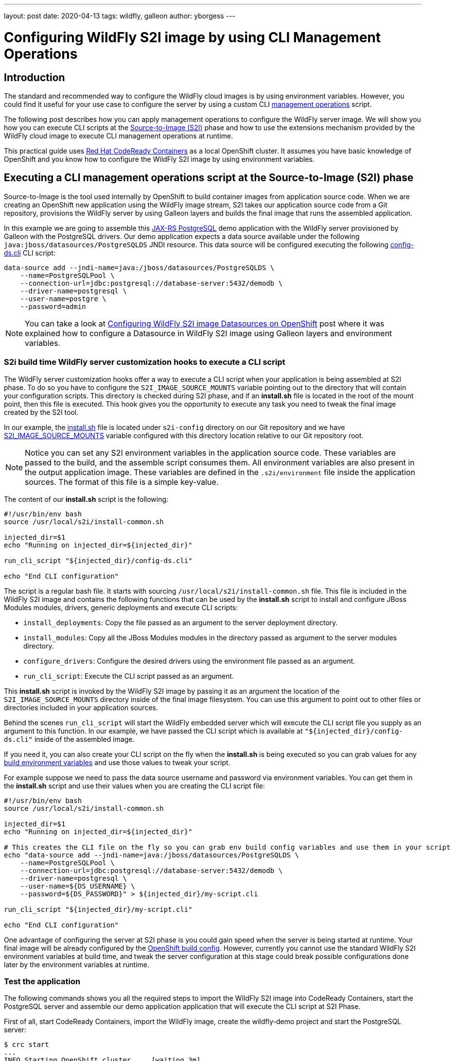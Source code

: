 ---
layout: post
date:   2020-04-13
tags:   wildfly, galleon
author: yborgess
---

= Configuring WildFly S2I image by using CLI Management Operations

== Introduction

The standard and recommended way to configure the WildFly cloud images is by using environment variables. However, you could find it useful for your use case to configure the server by using a custom CLI https://docs.wildfly.org/19/Admin_Guide.html#operations[management operations] script.

The following post describes how you can apply management operations to configure the WildFly server image. We will show you how you can execute CLI scripts at the https://github.com/openshift/source-to-image[Source-to-Image (S2I)] phase and how to use the extensions mechanism provided by the WildFly cloud image to execute CLI management operations at runtime.

This practical guide uses https://github.com/code-ready/crc[Red Hat CodeReady Containers] as a local OpenShift cluster. It assumes you have basic knowledge of OpenShift and you know how to configure the WildFly S2I image by using environment variables.

== Executing a CLI management operations script at the Source-to-Image (S2I) phase

Source-to-Image is the tool used internally by OpenShift to build container images from application source code. When we are creating an OpenShift new application using the WildFly image stream, S2I takes our application source code from a Git repository, provisions the WildFly server by using Galleon layers and builds the final image that runs the assembled application.

In this example we are going to assemble this https://github.com/yersan/jaxrs-postgresql-demo[JAX-RS PostgreSQL] demo application with the WildFly server provisioned by Galleon with the PostgreSQL drivers. Our demo application expects a data source available under the following `java:jboss/datasources/PostgreSQLDS` JNDI resource. This data source will be configured executing the following https://github.com/yersan/jaxrs-postgresql-demo/blob/cli-at-s2i/s2i-config/config-ds.cli[config-ds.cli] CLI script:

[source, bash]
----
data-source add --jndi-name=java:/jboss/datasources/PostgreSQLDS \
    --name=PostgreSQLPool \
    --connection-url=jdbc:postgresql://database-server:5432/demodb \
    --driver-name=postgresql \
    --user-name=postgre \
    --password=admin
----

[NOTE]
====
You can take a look at https://wildfly.org/news/2019/11/11/WildFly-s2i-openshift-Datasource-configuration/[Configuring WildFly S2I image Datasources on OpenShift] post where it was explained how to configure a Datasource in WildFly S2I image using Galleon layers and environment variables.
====

=== S2i build time WildFly server customization hooks to execute a CLI script

The WildFly server customization hooks offer a way to execute a CLI script when your application is being assembled at S2I phase. To do so you have to configure the `S2I_IMAGE_SOURCE_MOUNTS` variable pointing out to the directory that will contain your configuration scripts. This directory is checked during S2I phase, and if an **install.sh** file is located in the root of the mount point, then this file is executed. This hook gives you the opportunity to execute any task you need to tweak the final image created by the S2I tool.

In our example, the https://github.com/yersan/jaxrs-postgresql-demo/blob/cli-at-s2i/s2i-config/install.sh[install.sh] file is located under `s2i-config` directory on our Git repository and we have https://github.com/yersan/jaxrs-postgresql-demo/blob/cli-at-s2i/.s2i/environment[S2I_IMAGE_SOURCE_MOUNTS] variable configured with this directory location relative to our Git repository root.

[NOTE]
====
Notice you can set any S2I environment variables in the application source code. These variables are passed to the build, and the assemble script consumes them. All environment variables are also present in the output application image. These variables are defined in the `.s2i/environment` file inside the application sources. The format of this file is a simple key-value.
====

The content of our **install.sh** script is the following:

[source, bash]
----
#!/usr/bin/env bash
source /usr/local/s2i/install-common.sh

injected_dir=$1
echo "Running on injected_dir=${injected_dir}"

run_cli_script "${injected_dir}/config-ds.cli"

echo "End CLI configuration"
----

The script is a regular bash file. It starts with sourcing `/usr/local/s2i/install-common.sh` file. This file is included in the WildFly S2I image and contains the following functions that can be used by the **install.sh** script to install and configure JBoss Modules modules, drivers, generic deployments and execute CLI scripts:

* `install_deployments`: Copy the file passed as an argument to the server deployment directory.
* `install_modules`: Copy all the JBoss Modules modules in the directory passed as argument to the server modules directory.
* `configure_drivers`: Configure the desired drivers using the environment file passed as an argument.
* `run_cli_script`: Execute the CLI script passed as an argument.

This **install.sh** script is invoked by the WildFly S2I image by passing it as an argument the location of the `S2I_IMAGE_SOURCE_MOUNTS` directory inside of the final image filesystem. You can use this argument to point out to other files or directories included in your application sources.

Behind the scenes `run_cli_script` will start the WildFly embedded server which will execute the CLI script file you supply as an argument to this function. In our example, we have passed the CLI script which is available at `"${injected_dir}/config-ds.cli"` inside of the assembled image.

If you need it, you can also create your CLI script on the fly when the **install.sh** is being executed so you can grab values for any https://docs.openshift.com/container-platform/4.2/builds/creating-build-inputs.html#builds-build-environment_creating-build-inputs[build environment variables] and use those values to tweak your script.

For example suppose we need to pass the data source username and password via environment variables. You can get them in the **install.sh** script and use their values when you are creating the CLI script file:

[source, bash]
----
#!/usr/bin/env bash
source /usr/local/s2i/install-common.sh

injected_dir=$1
echo "Running on injected_dir=${injected_dir}"

# This creates the CLI file on the fly so you can grab env build config variables and use them in your script
echo "data-source add --jndi-name=java:/jboss/datasources/PostgreSQLDS \
    --name=PostgreSQLPool \
    --connection-url=jdbc:postgresql://database-server:5432/demodb \
    --driver-name=postgresql \
    --user-name=${DS_USERNAME} \
    --password=${DS_PASSWORD}" > ${injected_dir}/my-script.cli

run_cli_script "${injected_dir}/my-script.cli"

echo "End CLI configuration"
----

One advantage of configuring the server at S2I phase is you could gain speed when the server is being started at runtime. Your final image will be already configured by the https://docs.openshift.com/container-platform/4.2/builds/understanding-buildconfigs.html[OpenShift build config]. However, currently you cannot use the standard WildFly S2I environment variables at build time, and tweak the server configuration at this stage could break possible configurations done later by the environment variables at runtime.

=== Test the application

The following commands shows you all the required steps to import the WildFly S2I image into CodeReady Containers, start the PostgreSQL server and assemble our demo application application that will execute the CLI script at S2I Phase.

First of all, start CodeReady Containers, import the WildFly image, create the wildfly-demo project and start the PostgreSQL server:

[source, bash]
----
$ crc start
...
INFO Starting OpenShift cluster ... [waiting 3m]
INFO
INFO To access the cluster, first set up your environment by following 'crc oc-env' instructions
INFO Then you can access it by running 'oc login -u developer -p developer https://api.crc.testing:6443'
INFO To login as an admin, run 'oc login -u kubeadmin -p kKdPx-pjmWe-b3kuu-jeZm3 https://api.crc.testing:6443'
INFO
INFO You can now run 'crc console' and use these credentials to access the OpenShift web console
Started the OpenShift cluster
WARN The cluster might report a degraded or error state. This is expected since several operators have been disabled to lower the resource usage. For more information, please consult the documentation

$ oc login -u kubeadmin -p kKdPx-pjmWe-b3kuu-jeZm3 https://api.crc.testing:6443
Login successful.

You have access to 53 projects, the list has been suppressed. You can list all projects with 'oc projects'

Using project "default".

$ oc import-image wildfly --confirm \--from quay.io/wildfly/wildfly-centos7 --insecure -n openshift
imagestream.image.openshift.io/wildfly imported

$ oc new-project wildfly-demo
Now using project "wildfly-demo" on server "https://api.crc.testing:6443".

$ oc new-app --name database-server \
      --env POSTGRESQL_USER=postgre \
      --env POSTGRESQL_PASSWORD=admin \
      --env POSTGRESQL_DATABASE=demodb \
      postgresql
--> Found image 40d2ad9 (2 months old) in image stream "openshift/postgresql" under tag "10" for "postgresql"

    PostgreSQL 10
    -------------
    PostgreSQL is an advanced Object-Relational database management system (DBMS). The image contains the client and server programs that you'll need to create, run, maintain and access a PostgreSQL DBMS server.

    Tags: database, postgresql, postgresql10, rh-postgresql10

    * This image will be deployed in deployment config "database-server"
    * Port 5432/tcp will be load balanced by service "database-server"
      * Other containers can access this service through the hostname "database-server"

--> Creating resources ...
    imagestreamtag.image.openshift.io "database-server:10" created
    deploymentconfig.apps.openshift.io "database-server" created
    service "database-server" created
--> Success
    Application is not exposed. You can expose services to the outside world by executing one or more of the commands below:
     'oc expose svc/database-server'
    Run 'oc status' to view your app.
----

Now let us create the OpenShift application from our JAX-RS PostgreSql demo application. We use the `cli-at-s2i` branch:

[source, bash]
----
$ oc new-app --name wildfly-app \
    https://github.com/yersan/jaxrs-postgresql-demo.git#cli-at-s2i \
    --image-stream=wildfly \
    --build-env GALLEON_PROVISION_LAYERS=jaxrs-server,postgresql-driver
--> Found image bdf6490 (13 days old) in image stream "openshift/wildfly" under tag "latest" for "wildfly"

    WildFly 19.0.0.Final
    --------------------
    Platform for building and running JEE applications on WildFly 19.0.0.Final

    Tags: builder, wildfly, wildfly19

    * The source repository appears to match: jee
    * A source build using source code from https://github.com/yersan/jaxrs-postgresql-demo.git#cli-at-s2i will be created
      * The resulting image will be pushed to image stream tag "wildfly-app:latest"
      * Use 'oc start-build' to trigger a new build
    * This image will be deployed in deployment config "wildfly-app"
    * Ports 8080/tcp, 8778/tcp will be load balanced by service "wildfly-app"
      * Other containers can access this service through the hostname "wildfly-app"

--> Creating resources ...
    imagestream.image.openshift.io "wildfly-app" created
    buildconfig.build.openshift.io "wildfly-app" created
    deploymentconfig.apps.openshift.io "wildfly-app" created
    service "wildfly-app" created
--> Success
    Build scheduled, use 'oc logs -f bc/wildfly-app' to track its progress.
    Application is not exposed. You can expose services to the outside world by executing one or more of the commands below:
     'oc expose svc/wildfly-app'
    Run 'oc status' to view your app.
----

Once we have created the `wildfly-app` application, we can inspect the logs of the pod in charge of building the image where the S2I Phase took in place:

[source, bash]
----
$ oc get pods
NAME                       READY   STATUS      RESTARTS   AGE
database-server-1-deploy   0/1     Completed   0          4m36s
database-server-1-mj9z4    1/1     Running     0          4m25s
wildfly-app-1-build        0/1     Completed   0          3m38s
wildfly-app-1-deploy       0/1     Completed   0          58s
wildfly-app-1-dvnv6        1/1     Running     0          55s


$ oc logs wildfly-app-1-build
Caching blobs under "/var/cache/blobs".
Getting image source signatures
Copying blob sha256:ab5ef0e5819490abe86106fd9f4381123e37a03e80e650be39f7938d30ecb530
...
[INFO] BUILD SUCCESS
[INFO] ------------------------------------------------------------------------
[INFO] Total time: 16.275 s
[INFO] Finished at: 2020-04-01T14:15:13Z
[INFO] Final Memory: 17M/112M
[INFO] ------------------------------------------------------------------------
[WARNING] The requested profile "openshift" could not be activated because it does not exist.
INFO Copying deployments from target to /deployments...
'/tmp/src/target/jaxrs-postgresql-demo.war' -> '/deployments/jaxrs-postgresql-demo.war'
INFO Processing ImageSource mounts: s2i-config
INFO Processing ImageSource from /tmp/src/s2i-config
Running on injected_dir=/tmp/src/s2i-config
INFO Configuring the server using embedded server
INFO Duration: 4164 milliseconds
End CLI configuration
INFO Copying server to /s2i-output
...
Successfully pushed image-registry.openshift-image-registry.svc:5000/wildfly-demo/wildfly-app@sha256:6057c3bbc0a9071b102b4d0404f9592edebb0ef7c4dfbca9b00e50a2a117adcd
Push successful
----

We can see in the log how the image source mount named *s2i-config* was processed, the value of the injected directory, in this case */tmp/src/s2i-config*, which is a directory on the filesystem of the image being assembled, and a trace that tells us the server was configured by the embedded server.

Let us now check test the application exposing the application to the outside world and fetching some information:

[source, bash]
----
$ oc expose svc/wildfly-app --name wildfly-app
route.route.openshift.io/wildfly-app exposed

$ curl http://$(oc get routes/wildfly-app --template={{.spec.host}})/jaxrs-postgresql-demo/api/tasks
[{"id":1,"title":"This is the task-1"},{"id":2,"title":"This is the task-2"},{"id":3,"title":"This is the task-3"},{"id":4,"title":"This is the task-4"},{"id":5,"title":"This is the task-5"}]
----

We can also open a remote connection and inspect the relevant data source configuration:

The datasources subsystem configuration is the following:

[source, bash]
----
$ oc rsh wildfly-app-1-dvnv6
sh-4.2$ cat /opt/wildfly/standalone/configuration/standalone.xml
----

[source, xml]
----
<subsystem xmlns="urn:jboss:domain:datasources:5.0">
    <datasources>
        <datasource jndi-name="java:/jboss/datasources/PostgreSQLDS" pool-name="PostgreSQLPool">
            <connection-url>jdbc:postgresql://database-server:5432/demodb</connection-url>
            <driver>postgresql</driver>
            <security>
                <user-name>postgre</user-name>
                <password>admin</password>
            </security>
        </datasource>
        <drivers>
            <driver name="postgresql" module="org.postgresql.jdbc">
                <xa-datasource-class>org.postgresql.xa.PGXADataSource</xa-datasource-class>
            </driver>
        </drivers>
    </datasources>
</subsystem>
----

Now clean up the wildfly-app keeping the PostgreSQL server running, we will use it for the next example:

[source, bash]
----
$ oc delete all -l app=wildfly-app
pod "wildfly-app-1-dvnv6" deleted
replicationcontroller "wildfly-app-1" deleted
service "wildfly-app" deleted
deploymentconfig.apps.openshift.io "wildfly-app" deleted
buildconfig.build.openshift.io "wildfly-app" deleted
build.build.openshift.io "wildfly-app-1" deleted
imagestream.image.openshift.io "wildfly-app" deleted
----

== Using the extension mechanism to configure the Server

The extension mechanism allows the execution of arbitrary bash scripts before and after the server is configured by using environment variables. An interesting use case could be you want to tweak the server configuration after it has been configured by the environment variables, for example, there is a specific configuration that is not exposed directly by an environment variable.

When the server is launched at runtime, the `$JBOSS_HOME/extensions` directory on the image filesystem is examined to look for any of these two files:

* `$JBOSS_HOME/extensions/preconfigure.sh`
* `$JBOSS_HOME/extensions/postconfigure.sh`

If **preconfigure.sh** exists, then it is executed as an initial step before configuring the server by using the environment variables. Similarly, once the server is configured, if **postconfigure.sh** exists, it is executed. Those specific scripts give you the opportunity to prepare the image for the server configuration and to execute any task once the server is configured.

In the following example we are going to use our **postconfigure.sh** to perform a datasource connection pool tuning configuring the following attributes:

* `pool-use-strict-min`: This attribute specifies whether WildFly allows the number of connections in the pool to fall below the specified minimum.
* `idle-timeout-minutes`: This attribute specifies the maximum time, in minutes, a connection may be idle before being closed. As idle connections are closed, the number of connections in the pool will shrink down to the specified minimum.

Since we are going to supply our **postconfigure.sh** file in our application Git repository, we will use **install.sh** script to copy this file to the place expected by the WildFly S2I image so it gets executed when the server is launched.

[NOTE]
====
As alternative, in OpenShift you can also supply this file by using a config map mounted to `$JBOSS_HOME/extensions`.
====

Let us examine the content of our files. First, the https://github.com/yersan/jaxrs-postgresql-demo/blob/cli-extensions/s2i-config/install.sh[install.sh] file:

[source, bash]
----
#!/usr/bin/env bash

injected_dir=$1

echo "Copy ${injected_dir}/extensions/postconfigure.sh to ${JBOSS_HOME}/extensions/"

mkdir -p "${JBOSS_HOME}/extensions/"
cp "${injected_dir}/extensions/postconfigure.sh" "${JBOSS_HOME}/extensions/"
----

Its content is pretty simple; it creates the `${JBOSS_HOME}/extensions/` if it does not exist yet, and copies our **postconfigure.sh** script.

Now let us look at the content of our https://github.com/yersan/jaxrs-postgresql-demo/blob/cli-extensions/s2i-config/extensions/postconfigure.sh[postconfigure.sh] script:

[source, bash]
----
#!/usr/bin/env bash

echo "Appending CLI operations to ${CLI_SCRIPT_FILE}"

echo "
  /subsystem=datasources/data-source=database_server-DATABASE_SERVER:write-attribute(name=pool-use-strict-min, value=true)
  /subsystem=datasources/data-source=database_server-DATABASE_SERVER:write-attribute(name=idle-timeout-minutes, value=5)
" >> "${CLI_SCRIPT_FILE}"
----

We can append CLI operations to the final CLI script used by the WildFly image. You can access this file through the environment variable `CLI_SCRIPT_FILE` which is available in this script environment.

The management operations executed in this script assume there is already a datasource named `database_server-DATABASE_SERVER`. This datasource will be created and configured by using the standard environment variables.

=== Test the application

Assuming your database server is already configured as in our previous example, let us now create our OpenShift application using this time the `cli-extensions` branch and by passing in the environment variables that configure our data source:

[source, bash]
----
$ oc new-app --name wildfly-app \
         https://github.com/yersan/jaxrs-postgresql-demo.git#cli-extensions  \
         --image-stream=wildfly \
         --env DATASOURCES=DATABASE_SERVER \
         --env DATABASE_SERVER_JNDI="java:/jboss/datasources/PostgreSQLDS" \
         --env DATABASE_SERVER_DATABASE="demodb" \
         --env DATABASE_SERVER_USERNAME="postgre" \
         --env DATABASE_SERVER_PASSWORD="admin" \
         --env DATABASE_SERVER_DRIVER="postgresql" \
         --env DATABASE_SERVER_MAX_POOL_SIZE=10 \
         --env DATABASE_SERVER_MIN_POOL_SIZE=5 \
         --env DATABASE_SERVER_NONXA=true \
         --build-env GALLEON_PROVISION_LAYERS=jaxrs-server,postgresql-driver
--> Found image bdf6490 (13 days old) in image stream "openshift/wildfly" under tag "latest" for "wildfly"

    WildFly 19.0.0.Final
    --------------------
    Platform for building and running JEE applications on WildFly 19.0.0.Final

    Tags: builder, wildfly, wildfly19

    * The source repository appears to match: jee
    * A source build using source code from https://github.com/yersan/jaxrs-postgresql-demo.git#cli-extensions will be created
      * The resulting image will be pushed to image stream tag "wildfly-app:latest"
      * Use 'oc start-build' to trigger a new build
    * This image will be deployed in deployment config "wildfly-app"
    * Ports 8080/tcp, 8778/tcp will be load balanced by service "wildfly-app"
      * Other containers can access this service through the hostname "wildfly-app"

--> Creating resources ...
    imagestream.image.openshift.io "wildfly-app" created
    buildconfig.build.openshift.io "wildfly-app" created
    deploymentconfig.apps.openshift.io "wildfly-app" created
    service "wildfly-app" created
--> Success
    Build scheduled, use 'oc logs -f bc/wildfly-app' to track its progress.
    Application is not exposed. You can expose services to the outside world by executing one or more of the commands below:
     'oc expose svc/wildfly-app'
    Run 'oc status' to view your app.
----

Let us explain a bit the uses of these environment variables. You could have noticed we have not defined how our application will connect to the database server since there is no environment variable defining the database server host name / IP or port

The `DATASOURCES` declaration defines the prefix for our data source, in this case the prefix is `DATABASE_SERVER`. By using this definition, the WildFly S2I configuration scripts will pick up the database host name and port from the following variables:

 * <PREFIX>_SERVICE_HOST
 * <PREFIX>_SERVICE_PORT

We have created a database server with the name *database-server*, which in turns created a service with the same name. Because of the existence of this service, when our application pod is started, OpenShift will initialize the following variables:

* DATABASE_SERVER_SERVICE_HOST
* DATABASE_SERVER_SERVICE_PORT

The WildFly S2I scripts will take the database host IP and port from those variables and will create the datasource using their values.

You can verify the presence and the values of these variables executing a remote command:

[source, bash]
----
$ oc get pods
NAME                       READY   STATUS      RESTARTS   AGE
database-server-1-deploy   0/1     Completed   0          46m
database-server-1-mj9z4    1/1     Running     0          46m
wildfly-app-1-build        0/1     Completed   0          23m
wildfly-app-1-deploy       0/1     Completed   0          20m
wildfly-app-1-sww2q        1/1     Running     0          20m

$ oc exec wildfly-app-1-sww2q -- env | grep "DATABASE_SERVER_SERVICE_PORT\|DATABASE_SERVER_SERVICE_HOST"
DATABASE_SERVER_SERVICE_PORT=5432
DATABASE_SERVER_SERVICE_HOST=172.30.142.21
----

We can check the data source subsystem configuration to verify it was configured as expected:

[source, bash]
----
$ oc exec wildfly-app-1-sww2q -- cat /opt/wildfly/standalone/configuration/standalone.xml
----

[source, xml]
----
<subsystem xmlns="urn:jboss:domain:datasources:5.0">
    <datasources>
        <datasource jta="true" jndi-name="java:/jboss/datasources/PostgreSQLDS" pool-name="database_server-DATABASE_SERVER" enabled="true" use-java-context="true" statistics-enabled="${wildfly.datasources.statistics-enabled:${wildfly.statistics-enabled:false}}">
            <connection-url>jdbc:postgresql://172.30.142.21:5432/demodb</connection-url>
            <driver>postgresql</driver>
            <pool>
                <min-pool-size>5</min-pool-size>
                <max-pool-size>10</max-pool-size>
                <use-strict-min>true</use-strict-min>
            </pool>
            <security>
                <user-name>postgre</user-name>
                <password>admin</password>
            </security>
            <validation>
                <valid-connection-checker class-name="org.jboss.jca.adapters.jdbc.extensions.postgres.PostgreSQLValidConnectionChecker"/>
                <validate-on-match>true</validate-on-match>
                <background-validation>false</background-validation>
                <exception-sorter class-name="org.jboss.jca.adapters.jdbc.extensions.postgres.PostgreSQLExceptionSorter"/>
            </validation>
            <timeout>
                <idle-timeout-minutes>5</idle-timeout-minutes>
            </timeout>
        </datasource>
        <drivers>
            <driver name="postgresql" module="org.postgresql.jdbc">
                <xa-datasource-class>org.postgresql.xa.PGXADataSource</xa-datasource-class>
            </driver>
        </drivers>
    </datasources>
</subsystem>
----

Finally, delete the project created to clean up all the resources:

[source, bash]
----
$ oc delete project wildfly-demo
----
